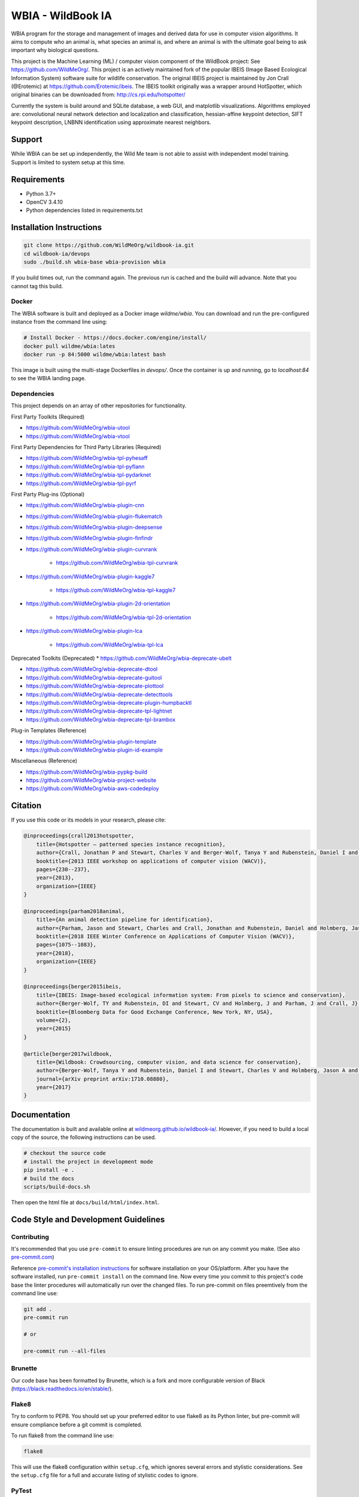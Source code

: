 ==================
WBIA - WildBook IA
==================

|Build| |Documentation| |Downloads|

.. image:: http://i.imgur.com/TNCiEBe.png
    :alt: "(Note: the rhino and wildebeest matches may be dubious. Other species do work well though")

WBIA program for the storage and management of images and derived data for use in computer vision algorithms. It aims to compute who an animal is, what species an animal is, and where an animal is with the ultimate goal being to ask important why biological questions.

This project is the Machine Learning (ML) / computer vision component of the WildBook project: See https://github.com/WildMeOrg/.  This project is an actively maintained fork of the popular IBEIS (Image Based Ecological Information System) software suite for wildlife conservation.  The original IBEIS project is maintained by Jon Crall (@Erotemic) at https://github.com/Erotemic/ibeis.  The IBEIS toolkit originally was a wrapper around HotSpotter, which original binaries can be downloaded from: http://cs.rpi.edu/hotspotter/

Currently the system is build around and SQLite database, a web GUI, and matplotlib visualizations. Algorithms employed are: convolutional neural network detection and localization and classification, hessian-affine keypoint detection, SIFT keypoint description, LNBNN identification using approximate nearest neighbors.

Support
--------
While WBIA can be set up independently, the Wild Me team is not able to assist with independent model training. Support is limited to system setup at this time.

Requirements
------------

* Python 3.7+
* OpenCV 3.4.10
* Python dependencies listed in requirements.txt

Installation Instructions
-------------------------

.. code:: bash

    git clone https://github.com/WildMeOrg/wildbook-ia.git
    cd wildbook-ia/devops
    sudo ./build.sh wbia-base wbia-provision wbia

If you build times out, run the command again. The previous run is cached and the build will advance. Note that you cannot tag this build.

Docker
~~~~~~

The WBIA software is built and deployed as a Docker image `wildme/wbia`.  You can download and run the pre-configured instance from the command line using:

.. code:: bash

    # Install Docker - https://docs.docker.com/engine/install/
    docker pull wildme/wbia:lates
    docker run -p 84:5000 wildme/wbia:latest bash

This image is built using the multi-stage Dockerfiles in `devops/`. Once the container is up and running, go to `localhost:84` to see the WBIA landing page.

Dependencies
~~~~~~

This project depends on an array of other repositories for functionality.

First Party Toolkits (Required)

* https://github.com/WildMeOrg/wbia-utool

* https://github.com/WildMeOrg/wbia-vtool

First Party Dependencies for Third Party Libraries (Required)

* https://github.com/WildMeOrg/wbia-tpl-pyhesaff

* https://github.com/WildMeOrg/wbia-tpl-pyflann

* https://github.com/WildMeOrg/wbia-tpl-pydarknet

* https://github.com/WildMeOrg/wbia-tpl-pyrf

First Party Plug-ins (Optional)

* https://github.com/WildMeOrg/wbia-plugin-cnn

* https://github.com/WildMeOrg/wbia-plugin-flukematch

* https://github.com/WildMeOrg/wbia-plugin-deepsense

* https://github.com/WildMeOrg/wbia-plugin-finfindr

* https://github.com/WildMeOrg/wbia-plugin-curvrank

    + https://github.com/WildMeOrg/wbia-tpl-curvrank

* https://github.com/WildMeOrg/wbia-plugin-kaggle7

    + https://github.com/WildMeOrg/wbia-tpl-kaggle7

* https://github.com/WildMeOrg/wbia-plugin-2d-orientation

    + https://github.com/WildMeOrg/wbia-tpl-2d-orientation

* https://github.com/WildMeOrg/wbia-plugin-lca

    + https://github.com/WildMeOrg/wbia-tpl-lca

Deprecated Toolkits (Deprecated)
* https://github.com/WildMeOrg/wbia-deprecate-ubelt

* https://github.com/WildMeOrg/wbia-deprecate-dtool

* https://github.com/WildMeOrg/wbia-deprecate-guitool

* https://github.com/WildMeOrg/wbia-deprecate-plottool

* https://github.com/WildMeOrg/wbia-deprecate-detecttools

* https://github.com/WildMeOrg/wbia-deprecate-plugin-humpbacktl

* https://github.com/WildMeOrg/wbia-deprecate-tpl-lightnet

* https://github.com/WildMeOrg/wbia-deprecate-tpl-brambox

Plug-in Templates (Reference)

* https://github.com/WildMeOrg/wbia-plugin-template

* https://github.com/WildMeOrg/wbia-plugin-id-example

Miscellaneous (Reference)

* https://github.com/WildMeOrg/wbia-pypkg-build

* https://github.com/WildMeOrg/wbia-project-website

* https://github.com/WildMeOrg/wbia-aws-codedeploy

Citation
--------

If you use this code or its models in your research, please cite:

.. code:: text

    @inproceedings{crall2013hotspotter,
        title={Hotspotter — patterned species instance recognition},
        author={Crall, Jonathan P and Stewart, Charles V and Berger-Wolf, Tanya Y and Rubenstein, Daniel I and Sundaresan, Siva R},
        booktitle={2013 IEEE workshop on applications of computer vision (WACV)},
        pages={230--237},
        year={2013},
        organization={IEEE}
    }

    @inproceedings{parham2018animal,
        title={An animal detection pipeline for identification},
        author={Parham, Jason and Stewart, Charles and Crall, Jonathan and Rubenstein, Daniel and Holmberg, Jason and Berger-Wolf, Tanya},
        booktitle={2018 IEEE Winter Conference on Applications of Computer Vision (WACV)},
        pages={1075--1083},
        year={2018},
        organization={IEEE}
    }

    @inproceedings{berger2015ibeis,
        title={IBEIS: Image-based ecological information system: From pixels to science and conservation},
        author={Berger-Wolf, TY and Rubenstein, DI and Stewart, CV and Holmberg, J and Parham, J and Crall, J},
        booktitle={Bloomberg Data for Good Exchange Conference, New York, NY, USA},
        volume={2},
        year={2015}
    }

    @article{berger2017wildbook,
        title={Wildbook: Crowdsourcing, computer vision, and data science for conservation},
        author={Berger-Wolf, Tanya Y and Rubenstein, Daniel I and Stewart, Charles V and Holmberg, Jason A and Parham, Jason and Menon, Sreejith and Crall, Jonathan and Van Oast, Jon and Kiciman, Emre and Joppa, Lucas},
        journal={arXiv preprint arXiv:1710.08880},
        year={2017}
    }

Documentation
-------------------------

The documentation is built and available online at `wildmeorg.github.io/wildbook-ia/ <http://wildmeorg.github.io/wildbook-ia/>`_. However, if you need to build a local copy of the source, the following instructions can be used.

.. code:: bash

   # checkout the source code
   # install the project in development mode
   pip install -e .
   # build the docs
   scripts/build-docs.sh

Then open the html file at ``docs/build/html/index.html``.


Code Style and Development Guidelines
-------------------------------------

Contributing
~~~~~~~~~~~~

It's recommended that you use ``pre-commit`` to ensure linting procedures are run
on any commit you make. (See also `pre-commit.com <https://pre-commit.com/>`_)

Reference `pre-commit's installation instructions <https://pre-commit.com/#install>`_ for software installation on your OS/platform. After you have the software installed, run ``pre-commit install`` on the command line. Now every time you commit to this project's code base the linter procedures will automatically run over the changed files.  To run pre-commit on files preemtively from the command line use:

.. code:: bash

    git add .
    pre-commit run

    # or

    pre-commit run --all-files

Brunette
~~~~~~~~

Our code base has been formatted by Brunette, which is a fork and more configurable version of Black (https://black.readthedocs.io/en/stable/).

Flake8
~~~~~~

Try to conform to PEP8.  You should set up your preferred editor to use flake8 as its Python linter, but pre-commit will ensure compliance before a git commit is completed.

To run flake8 from the command line use:

.. code:: bash

    flake8


This will use the flake8 configuration within ``setup.cfg``,
which ignores several errors and stylistic considerations.
See the ``setup.cfg`` file for a full and accurate listing of stylistic codes to ignore.

PyTest
~~~~~~

Our code uses Google-style documentation tests (doctests) that uses pytest and xdoctest to enable full support.  To run the tests from the command line use:

.. code:: bash

    pytest

To run doctests with `+REQUIRES(--web-tests)` do:

.. code:: bash

    pytest --web-tests

.. |Build| image:: https://img.shields.io/github/workflow/status/WildMeOrg/wildbook-ia/Build%20and%20upload%20to%20PyPI/main
    :target: https://github.com/WildMeOrg/wildbook-ia/actions?query=branch%3Amain+workflow%3A%22Build+and+upload+to+PyPI%22
    :alt: Build and upload to PyPI

.. |Pypi| image:: https://img.shields.io/pypi/v/wildbook-ia.svg
   :target: https://pypi.python.org/pypi/wildbook-ia
   :alt: Latest PyPI version

.. |Documentation| image:: https://img.shields.io/github/workflow/status/WildMeOrg/wildbook-ia/Build%20documentation?label=documentation
    :target: https://wildmeorg.github.io/wildbook-ia/
    :alt: Documentation on GitHub Pages

.. |Downloads| image:: https://img.shields.io/pypi/dm/wildbook-ia.svg
   :target: https://pypistats.org/packages/wildbook-ia
